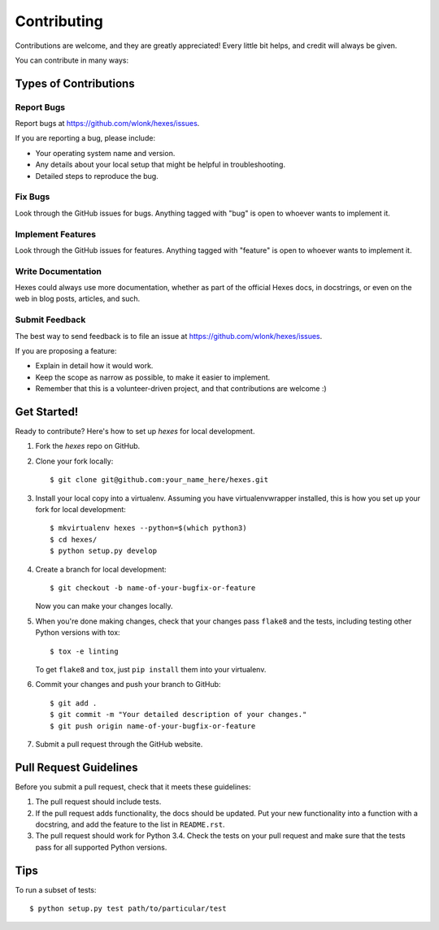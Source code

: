 ============
Contributing
============

Contributions are welcome, and they are greatly appreciated! Every
little bit helps, and credit will always be given.

You can contribute in many ways:

Types of Contributions
----------------------

Report Bugs
~~~~~~~~~~~

Report bugs at https://github.com/wlonk/hexes/issues.

If you are reporting a bug, please include:

* Your operating system name and version.
* Any details about your local setup that might be helpful in troubleshooting.
* Detailed steps to reproduce the bug.

Fix Bugs
~~~~~~~~

Look through the GitHub issues for bugs. Anything tagged with "bug"
is open to whoever wants to implement it.

Implement Features
~~~~~~~~~~~~~~~~~~

Look through the GitHub issues for features. Anything tagged with "feature"
is open to whoever wants to implement it.

Write Documentation
~~~~~~~~~~~~~~~~~~~

Hexes could always use more documentation, whether as part of the
official Hexes docs, in docstrings, or even on the web in blog posts,
articles, and such.

Submit Feedback
~~~~~~~~~~~~~~~

The best way to send feedback is to file an issue at https://github.com/wlonk/hexes/issues.

If you are proposing a feature:

* Explain in detail how it would work.
* Keep the scope as narrow as possible, to make it easier to implement.
* Remember that this is a volunteer-driven project, and that contributions
  are welcome :)

Get Started!
------------

Ready to contribute? Here's how to set up `hexes` for local development.

1. Fork the `hexes` repo on GitHub.
2. Clone your fork locally::

    $ git clone git@github.com:your_name_here/hexes.git

3. Install your local copy into a virtualenv. Assuming you have virtualenvwrapper installed, this is how you set up your fork for local development::

    $ mkvirtualenv hexes --python=$(which python3)
    $ cd hexes/
    $ python setup.py develop

4. Create a branch for local development::

    $ git checkout -b name-of-your-bugfix-or-feature

   Now you can make your changes locally.

5. When you're done making changes, check that your changes pass ``flake8`` and the tests, including testing other Python versions with tox::

    $ tox -e linting

   To get ``flake8`` and ``tox``, just ``pip install`` them into your virtualenv.

6. Commit your changes and push your branch to GitHub::

    $ git add .
    $ git commit -m "Your detailed description of your changes."
    $ git push origin name-of-your-bugfix-or-feature

7. Submit a pull request through the GitHub website.

Pull Request Guidelines
-----------------------

Before you submit a pull request, check that it meets these guidelines:

1. The pull request should include tests.
2. If the pull request adds functionality, the docs should be updated. Put
   your new functionality into a function with a docstring, and add the
   feature to the list in ``README.rst``.
3. The pull request should work for Python 3.4. Check the tests on your pull
   request and make sure that the tests pass for all supported Python versions.

Tips
----

To run a subset of tests::

    $ python setup.py test path/to/particular/test
